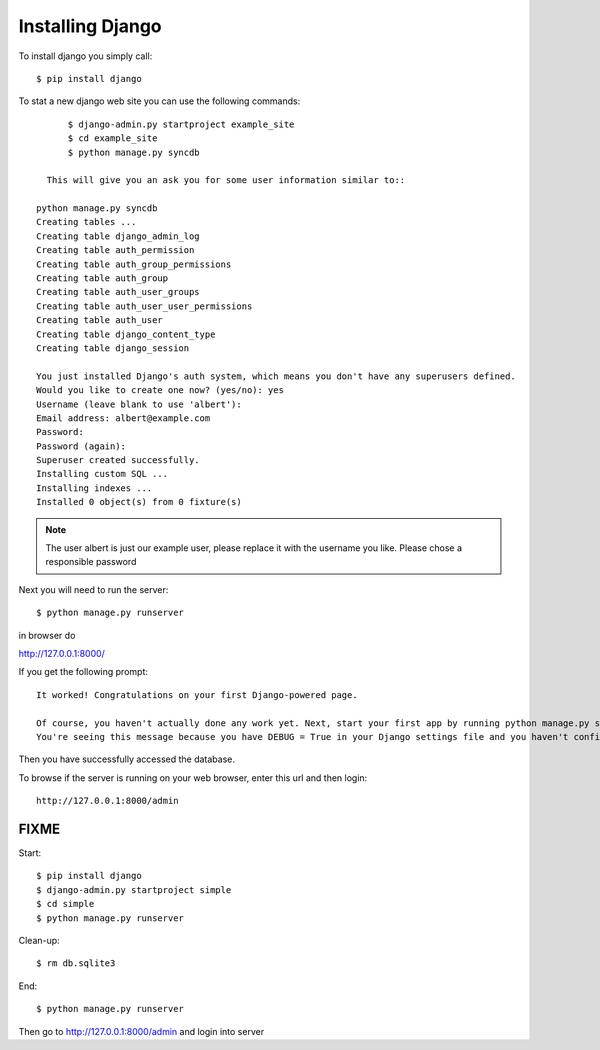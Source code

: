 Installing Django
======================================================================

..
	????? Install SQLite on Ubuntu Machine (if you haven't already) Go to
	www.sqlite.org/download.html and download the sqlite-shell-linux
	Extract download to your respective directory

.. warning::

To install django you simply call::       

   $ pip install django

To stat a new django web site you can use the following commands::
       
	$ django-admin.py startproject example_site 
        $ cd example_site
        $ python manage.py syncdb
        
    This will give you an ask you for some user information similar to::

  python manage.py syncdb
  Creating tables ...
  Creating table django_admin_log
  Creating table auth_permission
  Creating table auth_group_permissions
  Creating table auth_group
  Creating table auth_user_groups
  Creating table auth_user_user_permissions
  Creating table auth_user
  Creating table django_content_type
  Creating table django_session

  You just installed Django's auth system, which means you don't have any superusers defined.
  Would you like to create one now? (yes/no): yes
  Username (leave blank to use 'albert'): 
  Email address: albert@example.com
  Password: 
  Password (again): 
  Superuser created successfully.
  Installing custom SQL ...
  Installing indexes ...
  Installed 0 object(s) from 0 fixture(s)


.. note::

  The user albert is just our example user, please replace it with the
  username you like. Please chose a responsible password


Next you will need to run the server::    
        
        
        $ python manage.py runserver

in browser do 

http://127.0.0.1:8000/

If you get the following prompt::
	
	It worked! Congratulations on your first Django-powered page.

	Of course, you haven't actually done any work yet. Next, start your first app by running python manage.py startapp [appname].
	You're seeing this message because you have DEBUG = True in your Django settings file and you haven't configured any URLs. Get to work!

Then you have successfully accessed the database. 

To browse if the server is running on your web browser, enter this url and then login::

  http://127.0.0.1:8000/admin

FIXME
----------------------------------------------------------------------

Start::

	$ pip install django
	$ django-admin.py startproject simple
	$ cd simple
	$ python manage.py runserver
	
Clean-up::
	
	$ rm db.sqlite3
	
End::
	
	$ python manage.py runserver
	
Then go to http://127.0.0.1:8000/admin and login into server
	
	
	

